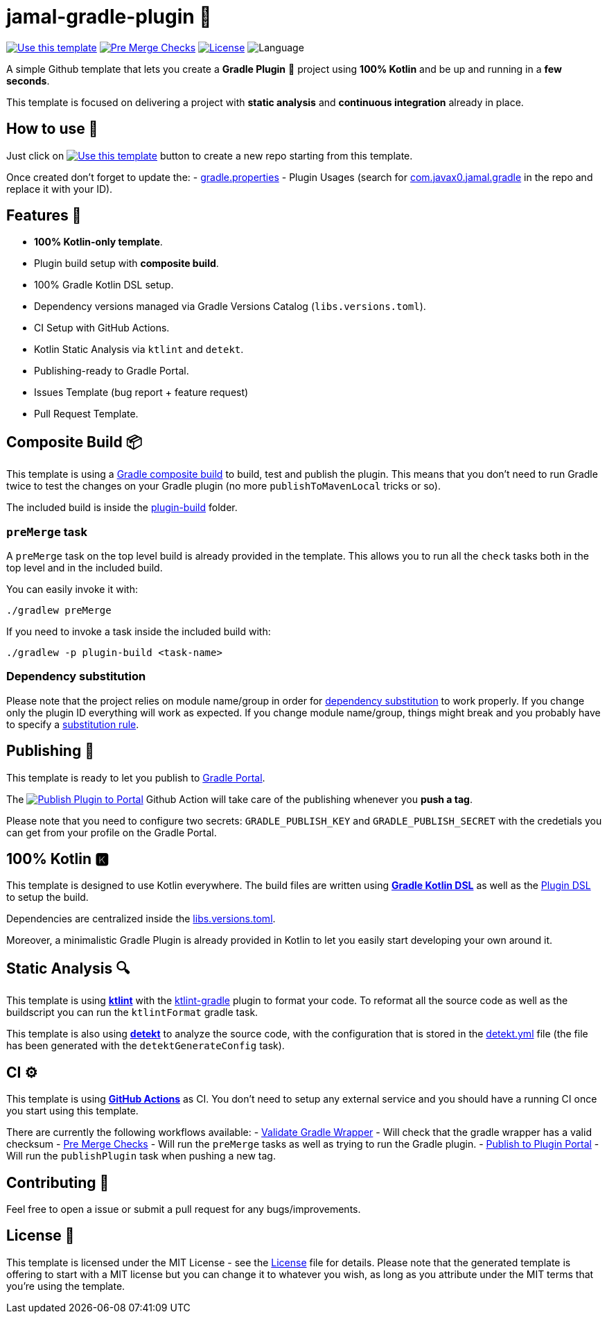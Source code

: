 = jamal-gradle-plugin 🐘

image:https://img.shields.io/badge/-Use%20this%20template-brightgreen[Use this template,link=https://github.com/cortinico/kotlin-gradle-plugin-template/generate] image:https://github.com/cortinico/kotlin-gradle-plugin-template/workflows/Pre%20Merge%20Checks/badge.svg[Pre Merge Checks,link=https://github.com/cortinico/kotlin-gradle-plugin-template/actions?query=workflow%3A%22Pre+Merge+Checks%22] image:https://img.shields.io/github/license/cortinico/kotlin-android-template.svg[License,link=LICENSE] image:https://img.shields.io/github/languages/top/cortinico/kotlin-android-template?color=blue&logo=kotlin[Language]

A simple Github template that lets you create a *Gradle Plugin* 🐘 project using *100% Kotlin* and be up and running in a *few seconds*.

This template is focused on delivering a project with *static analysis* and *continuous integration* already in place.

== How to use 👣

Just click on image:https://img.shields.io/badge/-Use%20this%20template-brightgreen[Use this template,link=https://github.com/cortinico/kotlin-gradle-plugin-template/generate] button to create a new repo starting from this template.

Once created don't forget to update the:
- link:plugin-build/gradle.properties[gradle.properties]
- Plugin Usages (search for https://github.com/cortinico/kotlin-gradle-plugin-template/search?q=com.javax0.jamal.gradle&unscoped_q=com.javax0.jamal.gradle[com.javax0.jamal.gradle] in the repo and replace it with your ID).

== Features 🎨

* *100% Kotlin-only template*.
* Plugin build setup with *composite build*.
* 100% Gradle Kotlin DSL setup.
* Dependency versions managed via Gradle Versions Catalog (`libs.versions.toml`).
* CI Setup with GitHub Actions.
* Kotlin Static Analysis via `ktlint` and `detekt`.
* Publishing-ready to Gradle Portal.
* Issues Template (bug report + feature request)
* Pull Request Template.

== Composite Build 📦

This template is using a https://docs.gradle.org/current/userguide/composite_builds.html[Gradle composite build] to build, test and publish the plugin. This means that you don't need to run Gradle twice to test the changes on your Gradle plugin (no more `publishToMavenLocal` tricks or so).

The included build is inside the link:plugin-build[plugin-build] folder.

=== `preMerge` task

A `preMerge` task on the top level build is already provided in the template. This allows you to run all the `check` tasks both in the top level and in the included build.

You can easily invoke it with:

----
./gradlew preMerge

----

If you need to invoke a task inside the included build with:

----
./gradlew -p plugin-build <task-name>
----

=== Dependency substitution

Please note that the project relies on module name/group in order for https://docs.gradle.org/current/userguide/resolution_rules.html#sec:dependency_substitution_rules[dependency substitution] to work properly. If you change only the plugin ID everything will work as expected. If you change module name/group, things might break and you probably have to specify a https://docs.gradle.org/current/userguide/resolution_rules.html#sub:project_to_module_substitution[substitution rule].

== Publishing 🚀

This template is ready to let you publish to https://plugins.gradle.org/[Gradle Portal].

The image:https://github.com/cortinico/kotlin-gradle-plugin-template/workflows/Publish%20Plugin%20to%20Portal/badge.svg?branch=1.0.0[Publish Plugin to Portal,link=https://github.com/cortinico/kotlin-gradle-plugin-template/actions?query=workflow%3A%22Publish+Plugin+to+Portal%22] Github Action will take care of the publishing whenever you *push a tag*.

Please note that you need to configure two secrets: `GRADLE_PUBLISH_KEY` and `GRADLE_PUBLISH_SECRET` with the credetials you can get from your profile on the Gradle Portal.

== 100% Kotlin 🅺

This template is designed to use Kotlin everywhere. The build files are written using https://docs.gradle.org/current/userguide/kotlin_dsl.html[*Gradle Kotlin DSL*] as well as the https://docs.gradle.org/current/userguide/plugins.html#sec:plugins_block[Plugin DSL] to setup the build.

Dependencies are centralized inside the link:gradle/libs.versions.toml[libs.versions.toml].

Moreover, a minimalistic Gradle Plugin is already provided in Kotlin to let you easily start developing your own around it.

== Static Analysis 🔍

This template is using https://github.com/pinterest/ktlint[*ktlint*] with the https://github.com/jlleitschuh/ktlint-gradle[ktlint-gradle] plugin to format your code. To reformat all the source code as well as the buildscript you can run the `ktlintFormat` gradle task.

This template is also using https://github.com/arturbosch/detekt[*detekt*] to analyze the source code, with the configuration that is stored in the link:config/detekt/detekt.yml[detekt.yml] file (the file has been generated with the `detektGenerateConfig` task).

== CI ⚙️

This template is using https://github.com/cortinico/kotlin-android-template/actions[*GitHub Actions*] as CI. You don't need to setup any external service and you should have a running CI once you start using this template.

There are currently the following workflows available:
- link:.github/workflows/gradle-wrapper-validation.yml[Validate Gradle Wrapper] - Will check that the gradle wrapper has a valid checksum
- link:.github/workflows/pre-merge.yaml[Pre Merge Checks] - Will run the `preMerge` tasks as well as trying to run the Gradle plugin.
- link:.github/workflows/publish-plugin.yaml[Publish to Plugin Portal] - Will run the `publishPlugin` task when pushing a new tag.

== Contributing 🤝

Feel free to open a issue or submit a pull request for any bugs/improvements.

== License 📄

This template is licensed under the MIT License - see the link:License[License] file for details.
Please note that the generated template is offering to start with a MIT license but you can change it to whatever you wish, as long as you attribute under the MIT terms that you're using the template.

